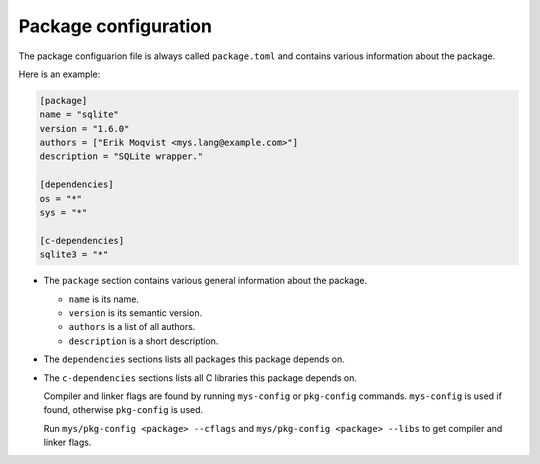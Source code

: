 Package configuration
---------------------

The package configuarion file is always called ``package.toml`` and
contains various information about the package.

Here is an example:

.. code-block:: toml

   [package]
   name = "sqlite"
   version = "1.6.0"
   authors = ["Erik Moqvist <mys.lang@example.com>"]
   description = "SQLite wrapper."

   [dependencies]
   os = "*"
   sys = "*"

   [c-dependencies]
   sqlite3 = "*"

- The ``package`` section contains various general information about
  the package.

  - ``name`` is its name.

  - ``version`` is its semantic version.

  - ``authors`` is a list of all authors.

  - ``description`` is a short description.

- The ``dependencies`` sections lists all packages this package
  depends on.

- The ``c-dependencies`` sections lists all C libraries this package
  depends on.

  Compiler and linker flags are found by running ``mys-config`` or
  ``pkg-config`` commands. ``mys-config`` is used if found, otherwise
  ``pkg-config`` is used.

  Run ``mys/pkg-config <package> --cflags`` and ``mys/pkg-config
  <package> --libs`` to get compiler and linker flags.
